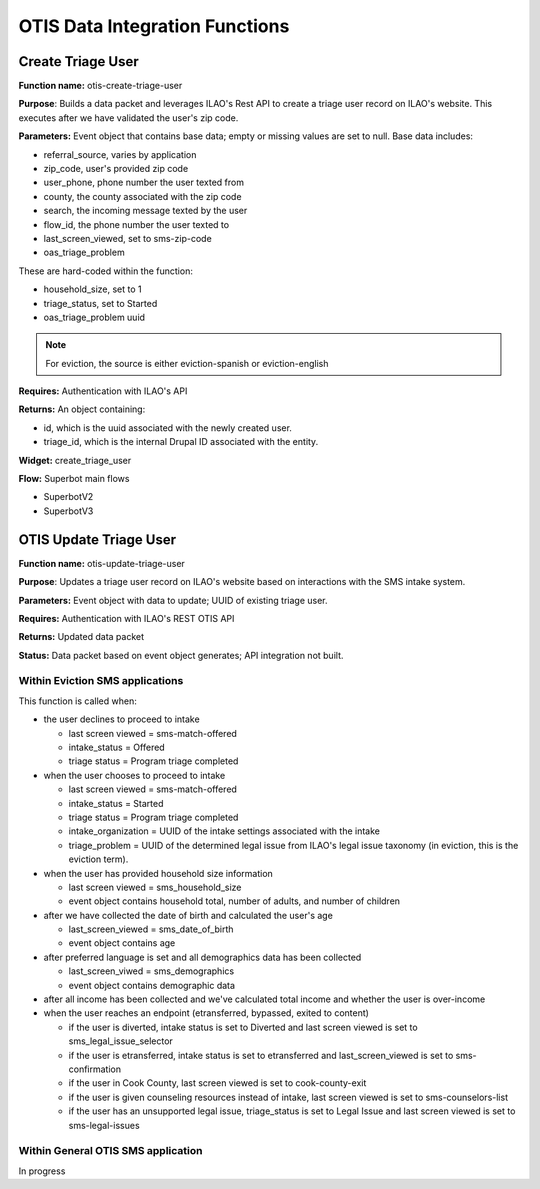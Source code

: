 ==================================
OTIS Data Integration Functions
==================================

Create Triage User
==========================
**Function name:**  otis-create-triage-user

**Purpose**: Builds a data packet and leverages ILAO's Rest API to create a triage user record on ILAO's website.  This executes after we have validated the user's zip code.

**Parameters:**  Event object that contains base data; empty or missing values are set to null. Base data includes:


* referral_source, varies by application
* zip_code, user's provided zip code
* user_phone, phone number the user texted from
* county, the county associated with the zip code
* search, the incoming message texted by the user
* flow_id, the phone number the user texted to
* last_screen_viewed, set to sms-zip-code
* oas_triage_problem

These are hard-coded within the function:

* household_size, set to 1
* triage_status, set to Started
* oas_triage_problem uuid

.. note:: For eviction, the source is either eviction-spanish or eviction-english

**Requires:**  Authentication with ILAO's API

**Returns:** An object containing:

* id, which is the uuid associated with the newly created user.
* triage_id, which is the internal Drupal ID associated with the entity.

**Widget:** create_triage_user

**Flow:** Superbot main flows

* SuperbotV2
* SuperbotV3

OTIS Update Triage User
==========================
**Function name:**  otis-update-triage-user

**Purpose**: Updates a triage user record on ILAO's website based on interactions with the SMS intake system.

**Parameters:**  Event object with data to update; UUID of existing triage user.

**Requires:**  Authentication with ILAO's REST OTIS API

**Returns:** Updated data packet

**Status:** Data packet based on event object generates; API integration not built.


Within Eviction SMS applications
---------------------------------

This function is called when:

* the user declines to proceed to intake

  * last screen viewed = sms-match-offered
  * intake_status = Offered
  * triage status = Program triage completed

* when the user chooses to proceed to intake

  * last screen viewed = sms-match-offered
  * intake_status = Started
  * triage status = Program triage completed
  * intake_organization = UUID of the intake settings associated with the intake
  * triage_problem = UUID of the determined legal issue from ILAO's legal issue taxonomy (in eviction, this is the eviction term).

* when the user has provided household size information

  * last screen viewed =  sms_household_size
  * event object contains household total, number of adults, and number of children

* after we have collected the date of birth and calculated the user's age

  * last_screen_viewed = sms_date_of_birth
  * event object contains age

* after preferred language is set and all demographics data has been collected

  * last_screen_viwed = sms_demographics
  * event object contains demographic data

* after all income has been collected and we've calculated total income and whether the user is over-income

* when the user reaches an endpoint (etransferred, bypassed, exited to content)

  * if the user is diverted,  intake status is set to Diverted and last screen viewed is set to sms_legal_issue_selector
  * if the user is etransferred, intake status is set to etransferred and last_screen_viewed is set to sms-confirmation
  * if the user in Cook County, last screen viewed is set to cook-county-exit
  * if the user is given counseling resources instead of intake, last screen viewed is set to sms-counselors-list
  * if the user has an unsupported legal issue, triage_status is set to Legal Issue and last screen viewed is set to sms-legal-issues

Within General OTIS SMS application
-------------------------------------

In progress


